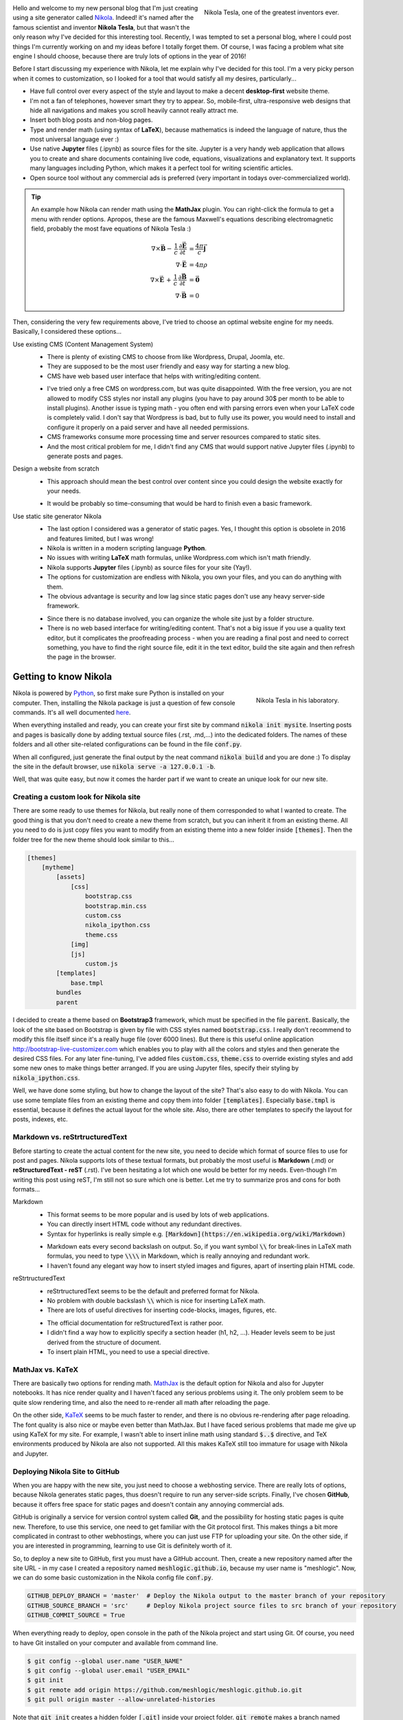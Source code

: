 .. title: Starting a Personal Blog with Nikola
.. slug: starting-a-personal-blog-with-nikola
.. date: 2016-06-29 16:34:02 UTC+02:00
.. category: web-design/nikola
.. tags: mathjax, nikola, web-design
.. link: 
.. description:
.. type: text

.. default-role:: code
.. role:: text-info
.. role:: html(raw)
    :format: html

.. figure:: nikola_tesla_quote.tn.jpg
    :target: nikola_tesla_quote.jpg
    :align: right
    :figclass: thumbnail
    
    Nikola Tesla, one of the greatest inventors ever.


Hello and welcome to my new personal blog that I'm just creating using a site generator called `Nikola <http://getnikola.com/>`_. Indeed! it's named after the famous scientist and inventor **Nikola Tesla**, but that wasn't the only reason why I've decided for this interesting tool. Recently, I was tempted to set a personal blog, where I could post things I'm currently working on and my ideas before I totally forget them. Of course, I was facing a problem what site engine I should choose, because there are truly lots of options in the year of 2016!

Before I start discussing my experience with Nikola, let me explain why I've decided for this tool. I'm a very picky person when it comes to customization, so I looked for a tool that would satisfy all my desires, particularly...

.. TEASER_END


.. class:: li-smallskip

    - Have full control over every aspect of the style and layout to make a decent **desktop-first** website theme.

    - I'm not a fan of telephones, however smart they try to appear. So, mobile-first, ultra-responsive web designs that hide all navigations and makes you scroll heavily cannot really attract me.

    - Insert both blog posts and non-blog pages.

    - Type and render math (using syntax of **LaTeX**), because mathematics is indeed the language of nature, thus the most universal language ever :)

    - Use native **Jupyter** files (.ipynb) as source files for the site. :text-info:`Jupyter is a very handy web application that allows you to create and share documents containing live code, equations, visualizations and explanatory text. It supports many languages including Python, which makes it a perfect tool for writing scientific articles.`
    
    - Open source tool without any commercial ads is preferred (very important in todays over-commercialized world).


.. Tip::

    An example how Nikola can render math using the **MathJax** plugin. You can right-click the formula to get a menu with render options. Apropos, these are the famous Maxwell's equations describing electromagnetic field, probably the most fave equations of Nikola Tesla :)

    .. math::
        \nabla \times \vec{\mathbf{B}} -\, \frac1c\, \frac{\partial\vec{\mathbf{E}}}{\partial t} & = \frac{4\pi}{c}\vec{\mathbf{j}} \\
        \nabla \cdot \vec{\mathbf{E}} & = 4 \pi \rho \\
        \nabla \times \vec{\mathbf{E}}\, +\, \frac1c\, \frac{\partial\vec{\mathbf{B}}}{\partial t} & = \vec{\mathbf{0}} \\
        \nabla \cdot \vec{\mathbf{B}} & = 0


Then, considering the very few requirements above, I've tried to choose an optimal website engine for my needs. Basically, I considered these options...



Use existing CMS (Content Management System)
    .. class:: pros-list

        - There is plenty of existing CMS to choose from like Wordpress, Drupal, Joomla, etc.

        - They are supposed to be the most user friendly and easy way for starting a new blog.

        - CMS have web based user interface that helps with writing/editing content.

    .. class:: cons-list

        - I've tried only a free CMS on wordpress.com, but was quite disappointed. With the free version, you are not allowed to modify CSS styles nor install any plugins (you have to pay around 30$ per month to be able to install plugins). Another issue is typing math - you often end with parsing errors even when your LaTeX code is completely valid. :text-info:`I don't say that Wordpress is bad, but to fully use its power, you would need to install and configure it properly on a paid server and have all needed permissions.`

        - CMS frameworks consume more processing time and server resources compared to static sites.

        - And the most critical problem for me, I didn't find any CMS that would support native Jupyter files (.ipynb) to generate posts and pages.


Design a website from scratch
    .. class:: pros-list

        - This approach should mean the best control over content since you could design the website exactly for your needs.

    .. class:: cons-list

        - It would be probably so time-consuming that would be hard to finish even a basic framework.


Use static site generator Nikola
    .. class:: pros-list

        - The last option I considered was a generator of static pages. Yes, I thought this option is obsolete in 2016 and features limited, but I was wrong!

        - Nikola is written in a modern scripting language **Python**.

        - No issues with writing **LaTeX** math formulas, unlike Wordpress.com which isn't math friendly.

        - Nikola supports **Jupyter** files (.ipynb) as source files for your site (Yay!).

        - The options for customization are endless with Nikola, you own your files, and you can do anything with them.

        - The obvious advantage is security and low lag since static pages don't use any heavy server-side framework.

    .. class:: cons-list

        - Since there is no database involved, you can organize the whole site just by a folder structure.

        - There is no web based interface for writing/editing content. That's not a big issue if you use a quality text editor, but it complicates the proofreading process - when you are reading a final post and need to correct something, you have to find the right source file, edit it in the text editor, build the site again and then refresh the page in the browser.



Getting to know Nikola
======================

.. figure:: nikola_tesla_quote2.tn.jpg
    :target: nikola_tesla_quote2.jpg
    :align: right
    :figclass: thumbnail
    
    Nikola Tesla in his laboratory.

Nikola is powered by `Python <https://www.python.org/>`_, so first make sure Python is installed on your computer. Then, installing the Nikola package is just a question of few console commands. It's all well documented `here <https://getnikola.com/getting-started.html>`_.

When everything installed and ready, you can create your first site by command `nikola init mysite`. Inserting posts and pages is basically done by adding textual source files (.rst, .md,...) into the dedicated folders. The names of these folders and all other site-related configurations can be found in the file `conf.py`. 

When all configured, just generate the final output by the neat command `nikola build` and you are done :) To display the site in the default browser, use `nikola serve -a 127.0.0.1 -b`.

Well, that was quite easy, but now it comes the harder part if we want to create an unique look for our new site.



Creating a custom look for Nikola site
----------------------------------------

There are some ready to use themes for Nikola, but really none of them corresponded to what I wanted to create. The good thing is that you don't need to create a new theme from scratch, but you can inherit it from an existing theme. All you need to do is just copy files you want to modify from an existing theme into a new folder inside `[themes]`. Then the folder tree for the new theme should look similar to this...

.. code::

    [themes]
        [mytheme]
            [assets]
                [css]
                    bootstrap.css
                    bootstrap.min.css
                    custom.css
                    nikola_ipython.css
                    theme.css
                [img]
                [js]
                    custom.js
            [templates]
                base.tmpl
            bundles
            parent
            


I decided to create a theme based on **Bootstrap3** framework, which must be specified in the file `parent`. Basically, the look of the site based on Bootstrap is given by file with CSS styles named `bootstrap.css`. I really don't recommend to modify this file itself since it's a really huge file (over 6000 lines). But there is this useful online application http://bootstrap-live-customizer.com which enables you to play with all the colors and styles and then generate the desired CSS files. For any later fine-tuning, I've added files `custom.css`, `theme.css` to override existing styles and add some new ones to make things better arranged. If you are using Jupyter files, specify their styling by `nikola_ipython.css`.

Well, we have done some styling, but how to change the layout of the site? That's also easy to do with Nikola. You can use some template files from an existing theme and copy them into folder `[templates]`. Especially `base.tmpl` is essential, because it defines the actual layout for the whole site. Also, there are other templates to specify the layout for posts, indexes, etc.



Markdown vs. reStrtructuredText
---------------------------------

Before starting to create the actual content for the new site, you need to decide which format of source files to use for post and pages. Nikola supports lots of these textual formats, but probably the most useful is **Markdown** (.md) or **reStructuredText - reST** (.rst). I've been hesitating a lot which one would be better for my needs. Even-though I'm writing this post using reST, I'm still not so sure which one is better. Let me try to summarize pros and cons for both formats...


Markdown
    .. class:: pros-list

        - This format seems to be more popular and is used by lots of web applications.

        - You can directly insert HTML code without any redundant directives.

        - Syntax for hyperlinks is really simple e.g. `[Markdown](https://en.wikipedia.org/wiki/Markdown)`

    .. class:: cons-list

        - Markdown eats every second backslash on output. So, if you want symbol `\\` for break-lines in LaTeX math formulas, you need to type `\\\\` in Markdown, which is really annoying and redundant work.

        - I haven't found any elegant way how to insert styled images and figures, apart of inserting plain HTML code.
    
    
reStrtructuredText
    .. class:: pros-list

        - reStrtructuredText seems to be the default and preferred format for Nikola.

        - No problem with double backslash `\\` which is nice for inserting LaTeX math.

        - There are lots of useful directives for inserting code-blocks, images, figures, etc.

    .. class:: cons-list

        - The official documentation for reStructuredText is rather poor.

        - I didn't find a way how to explicitly specify a section header (h1, h2, ...). Header levels seem to be just derived from the structure of document.

        - To insert plain HTML, you need to use a special directive.



MathJax vs. KaTeX
-----------------

There are basically two options for rending math. `MathJax <https://www.mathjax.org/>`_ is the default option for Nikola and also for Jupyter notebooks. It has nice render quality and I haven't faced any serious problems using it. The only problem seem to be quite slow rendering time, and also the need to re-render all math after reloading the page.

On the other side, `KaTeX <https://github.com/Khan/KaTeX>`_ seems to be much faster to render, and there is no obvious re-rendering after page reloading. The font quality is also nice or maybe even better than MathJax. But I have faced serious problems that made me give up using KaTeX for my site. For example, I wasn't able to insert inline math using standard `$..$` directive, and TeX environments produced by Nikola are also not supported. All this makes KaTeX still too immature for usage with Nikola and Jupyter.



Deploying Nikola Site to GitHub
-------------------------------

When you are happy with the new site, you just need to choose a webhosting service. There are really lots of options, because Nikola generates static pages, thus doesn't require to run any server-side scripts. Finally, I've chosen **GitHub**, because it offers free space for static pages and doesn't contain any annoying commercial ads.

GitHub is originally a service for version control system called **Git**, and the possibility for hosting static pages is quite new. Therefore, to use this service, one need to get familiar with the Git protocol first. This makes things a bit more complicated in contrast to other webhostings, where you can just use FTP for uploading your site. On the other side, if you are interested in programming, learning to use Git is definitely worth of it.

So, to deploy a new site to GitHub, first you must have a GitHub account. Then, create a new repository named after the site URL - in my case I created a repository named `meshlogic.github.io`, because my user name is "meshlogic". Now, we can do some basic customization in the Nikola config file `conf.py`.


.. code:: python

    GITHUB_DEPLOY_BRANCH = 'master'  # Deploy the Nikola output to the master branch of your repository
    GITHUB_SOURCE_BRANCH = 'src'     # Deploy Nikola project source files to src branch of your repository
    GITHUB_COMMIT_SOURCE = True


When everything ready to deploy, open console in the path of the Nikola project and start using Git. Of course, you need to have Git installed on your computer and available from command line.


.. code:: console
    
    $ git config --global user.name "USER_NAME"
    $ git config --global user.email "USER_EMAIL"
    $ git init
    $ git remote add origin https://github.com/meshlogic/meshlogic.github.io.git
    $ git pull origin master --allow-unrelated-histories


Note that `git init` creates a hidden folder `[.git]` inside your project folder. `git remote` makes a branch named "origin" linked to your GitHub repository specified by its URL. `git pull` seems to be necessary to run even when your repository is still empty (at least in my case it was).

Finally, run a simple command `nikola github_deploy`, which commits the output and pushes it to GitHub. Now if everything went right, your site should be running online :)



Conclusion
==========

Static site generator **Nikola** is indeed a very interesting tool! It's very flexible and in most cases you can achieve exactly what you want, like creating a custom look for every aspect of your website. Also, it's the only system, I know about, that enables to use native **Jupyter** files (.ipynb) for posts and pages.

Of course, there is always space for improvements. For example, I don't like that Nikola requires to maintain two or three separate folder trees by default. One folder tree for text source files and another for images and other files, which seems to be a redundant work. But eventually, I was able to override that settings, and I can maintain only a single folder tree for all content-related files.

Of course, it's questionable what's the better approach for staring a new blog, to use a static site generator like Nikola or some more popular CMS engine like Wordpress? But that just depends on everyone's requirements and preferences. 

I would say Wordpress is better and more user friendly for a blog containing only text and pictures. But if you intend to include source codes, LaTeX math formulas and Jupyter articles, Nikola offers a very handy alternative that works without any major issues.




